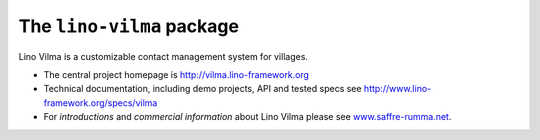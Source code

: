 ==========================
The ``lino-vilma`` package
==========================



.. image:: https://readthedocs.org/projects/lino/badge/?version=latest
    :alt: Documentation Status
    :target: http://lino.readthedocs.io/en/latest/?badge=latest

.. image:: https://coveralls.io/repos/github/lino-framework/noi/badge.svg?branch=master
    :target: https://coveralls.io/github/lino-framework/noi?branch=master

.. image:: https://travis-ci.org/lino-framework/noi.svg?branch=stable
    :target: https://travis-ci.org/lino-framework/noi?branch=stable

.. image:: https://img.shields.io/pypi/v/lino-noi.svg
    :target: https://pypi.python.org/pypi/lino-noi/

.. image:: https://img.shields.io/pypi/l/lino-noi.svg
    :target: https://pypi.python.org/pypi/lino-noi/

Lino Vilma is a customizable contact management system for villages.

- The central project homepage is http://vilma.lino-framework.org

- Technical documentation, including demo projects, API and tested
  specs see http://www.lino-framework.org/specs/vilma

- For *introductions* and *commercial information* about Lino Vilma
  please see `www.saffre-rumma.net
  <http://www.saffre-rumma.net/noi/>`__.



